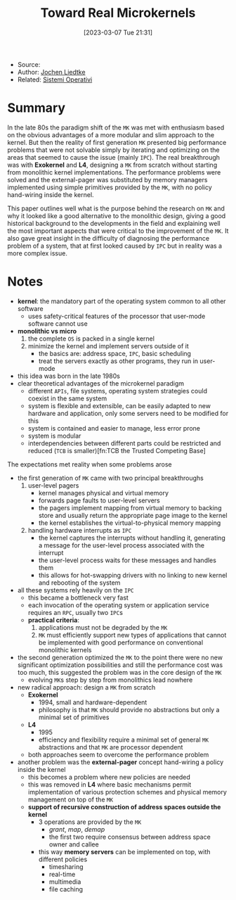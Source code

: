 :PROPERTIES:
:ID:       b73e33c0-6776-42d1-990d-a271a9ee4d8b
:END:
#+title: Toward Real Microkernels
#+date: [2023-03-07 Tue 21:31]
#+filetags: paper
- Source:
- Author: [[id:ab720e80-1db4-44d6-addf-282ca98459dc][Jochen Liedtke]]
- Related: [[id:5c91241d-3da3-47e6-b27a-9afe7e0b4ff0][Sistemi Operativi]]
* Summary
In the late 80s the paradigm shift of the =MK= was met with enthusiasm based on the obvious advantages of a more modular and slim approach to the kernel. But then the reality of first generation =MK= presented big performance problems that were not solvable simply by iterating and optimizing on the areas that seemed to cause the issue (mainly =IPC=). The real breakthrough was with *Exokernel* and *L4*, designing a =MK= from scratch without starting from monolithic kernel implementations. The performance problems were solved and the external-pager was substituted by memory managers implemented using simple primitives provided by the =MK=, with no policy hand-wiring inside the kernel.

This paper outlines well what is the purpose behind the research on =MK= and why it looked like a good alternative to the monolithic design, giving a good historical background to the developments in the field and explaining well the most important aspects that were critical to the improvement of the =MK=. It also gave great insight in the difficulty of diagnosing the performance problem of a system, that at first looked caused by =IPC= but in reality was a more complex issue.
* Notes
- *kernel*: the mandatory part of the operating system common to all other software
  + uses safety-critical features of the processor that user-mode software cannot use
- *monolithic vs micro*
  1. the complete =OS= is packed in a single kernel
  2. minimize the kernel and implement servers outside of it
     - the basics are: address space, =IPC=, basic scheduling
     - treat the servers exactly as other programs, they run in user-mode

- this idea was born in the late 1980s
- clear theoretical advantages of the microkernel paradigm
  + different =APIs=, file systems, operating system strategies could coexist in the same system
  + system is flexible and extensible, can be easily adapted to new hardware and application, only some servers need to be modified for this
  + system is contained and easier to manage, less error prone
  + system is modular
  + interdependencies between different parts could be restricted and reduced (=TCB= is smaller)[fn:TCB the Trusted Competing Base]

The expectations met reality when some problems arose
- the first generation of =MK= came with two principal breakthroughs
  1. user-level pagers
     - kernel manages physical and virtual memory
     - forwards page faults to user-level servers
     - the pagers implement mapping from virtual memory to backing store and usually return the appropriate page image to the kernel
     - the kernel establishes the virtual-to-physical memory mapping
  2. handling hardware interrupts as =IPC=
     - the kernel captures the interrupts without handling it, generating a message for the user-level process associated with the interrupt
     - the user-level process waits for these messages and handles them
     - this allows for hot-swapping drivers with no linking to new kernel and rebooting of the system
- all these systems rely heavily on the =IPC=
  + this became a bottleneck very fast
  + each invocation of the operating system or application service requires an =RPC=, usually two =IPC=​s
  + *practical criteria*:
    1. applications must not be degraded by the =MK=
    2. =MK= must efficiently support new types of applications that cannot be implemented with good performance on conventional monolithic kernels
- the second generation optimized the =MK= to the point there were no new significant optimization possibilities and still the performance cost was too much, this suggested the problem was in the core design of the =MK=
  + evolving =MK=​s step by step from monolithics lead nowhere
- new radical approach: design a =MK= from scratch
  - *Exokernel*
    + 1994, small and hardware-dependent
    + philosophy is that =MK= should provide no abstractions but only a minimal set of primitives
  - *L4*
    + 1995
    + efficiency and flexibility require a minimal set of general =MK= abstractions and that =MK= are processor dependent
  - both approaches seem to overcome the performance problem
- another problem was the *external-pager* concept hand-wiring a policy inside the kernel
  + this becomes a problem where new policies are needed
  + this was removed in *L4* where basic mechanisms permit implementation of various protection schemes and physical memory management on top of the =MK=
  + *support of recursive construction of address spaces outside the kernel*
    - 3 operations are provided by the =MK=
      + /grant/, /map/, /demap/
      + the first two require consensus between address space owner and callee
    - this way *memory servers* can be implemented on top, with different policies
      + timesharing
      + real-time
      + multimedia
      + file caching

